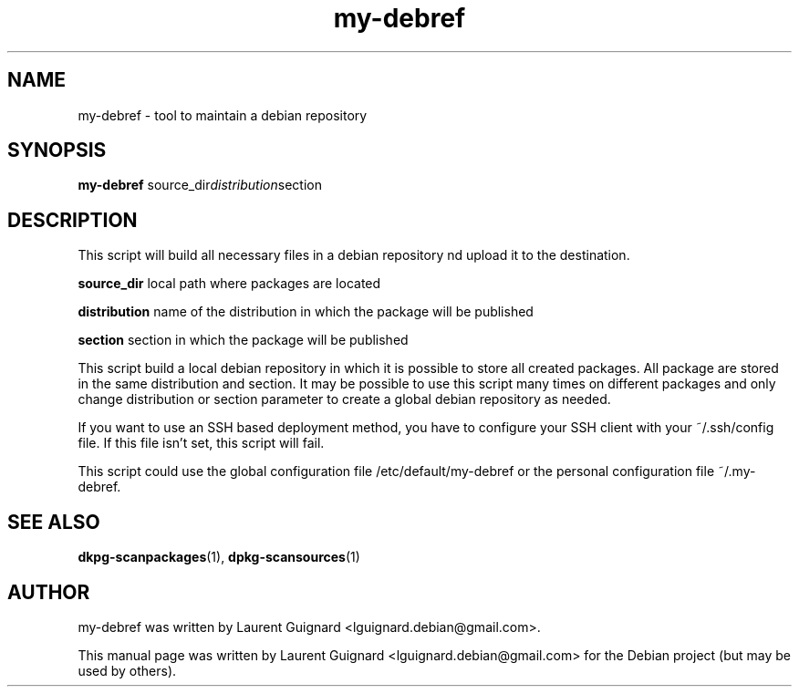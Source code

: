 .TH my-debref 1
.SH NAME
my-debref \- tool to maintain a debian repository
.SH SYNOPSIS
.B my-debref
.RI "source_dir" "distribution" "section"
.br
.SH DESCRIPTION
This script will build all necessary files in a debian repository
nd upload it to the destination.
.PP
.B source_dir 
local path where packages are located
.PP
.B distribution 
name of the distribution in which the package will be published
.PP
.B section
section in which the package will be published
.PP
This script build a local debian repository in which it is possible to store
all created packages. All package are stored in the same distribution and 
section. It may be possible to use this script many times on different
packages and only change distribution or section parameter to create a
global debian repository as needed.
.PP
If you want to use an SSH based deployment method, you have to configure your
SSH client with your ~/.ssh/config file. If this file isn't set, this script
will fail.
.PP
This script could use the global configuration file /etc/default/my-debref or 
the personal configuration file ~/.my-debref.
.SH SEE ALSO
.BR dkpg-scanpackages (1),
.BR dpkg-scansources (1)
.SH AUTHOR
my-debref was written by Laurent Guignard <lguignard.debian@gmail.com>.
.PP
This manual page was written by Laurent Guignard <lguignard.debian@gmail.com>
for the Debian project (but may be used by others).
